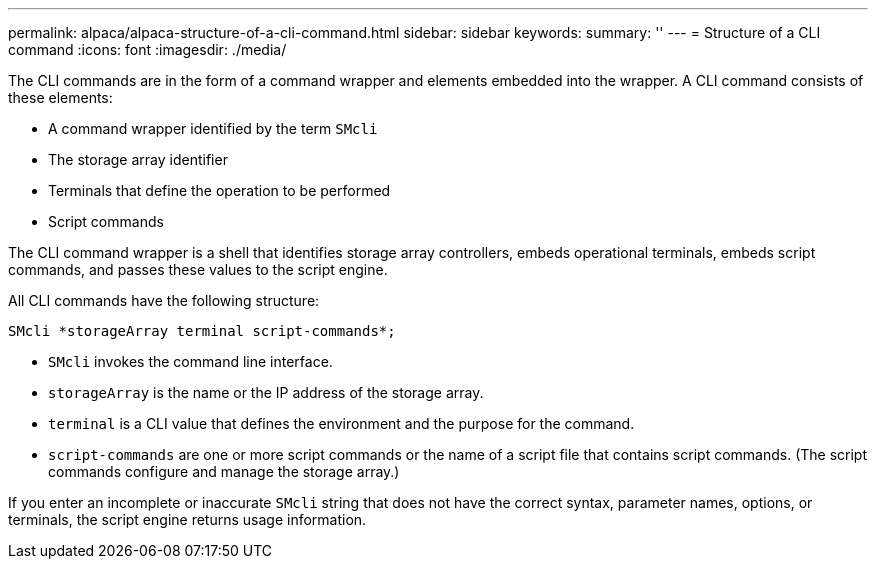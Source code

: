 ---
permalink: alpaca/alpaca-structure-of-a-cli-command.html
sidebar: sidebar
keywords: 
summary: ''
---
= Structure of a CLI command
:icons: font
:imagesdir: ./media/

The CLI commands are in the form of a command wrapper and elements embedded into the wrapper. A CLI command consists of these elements:

* A command wrapper identified by the term `SMcli`
* The storage array identifier
* Terminals that define the operation to be performed
* Script commands

The CLI command wrapper is a shell that identifies storage array controllers, embeds operational terminals, embeds script commands, and passes these values to the script engine.

All CLI commands have the following structure:

----
SMcli *storageArray terminal script-commands*;
----

* `SMcli` invokes the command line interface.
* `storageArray` is the name or the IP address of the storage array.
* `terminal` is a CLI value that defines the environment and the purpose for the command.
* `script-commands` are one or more script commands or the name of a script file that contains script commands. (The script commands configure and manage the storage array.)

If you enter an incomplete or inaccurate `SMcli` string that does not have the correct syntax, parameter names, options, or terminals, the script engine returns usage information.
